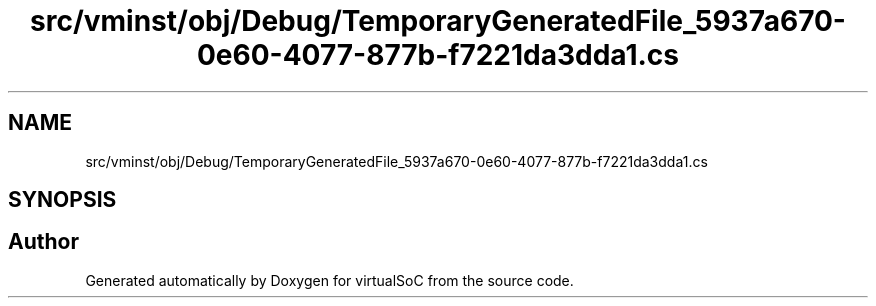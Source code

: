 .TH "src/vminst/obj/Debug/TemporaryGeneratedFile_5937a670-0e60-4077-877b-f7221da3dda1.cs" 3 "Sun May 28 2017" "Version 0.6.2" "virtualSoC" \" -*- nroff -*-
.ad l
.nh
.SH NAME
src/vminst/obj/Debug/TemporaryGeneratedFile_5937a670-0e60-4077-877b-f7221da3dda1.cs
.SH SYNOPSIS
.br
.PP
.SH "Author"
.PP 
Generated automatically by Doxygen for virtualSoC from the source code\&.
